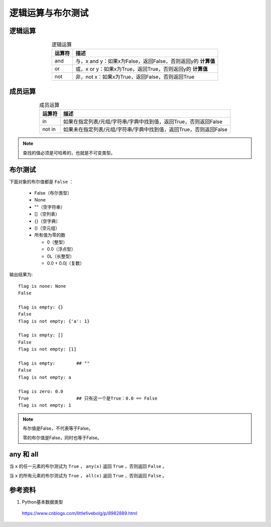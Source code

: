 逻辑运算与布尔测试
=======================

逻辑运算
-------------

.. table:: 逻辑运算
  :align: center

  =================== ===============================================================
    运算符               描述
  =================== ===============================================================
     and                 与，x and y：如果x为False，返回False，否则返回y的 **计算值**
     or                  或，x or y：如果x为True，返回True，否则返回y的 **计算值**
     not                 非，not x：如果x为True，返回False，否则返回True
  =================== ===============================================================

.. code-block:: python
  :linenos:

  >>> print 'a'<'b' and 'c'
  c
  >>> print 'a'>'b' and 'c'
  False

  >>> print 'a'>'b' or 'c'
  c
  >>> print 'a'<'b' or 'c'
  True


成员运算
------------

.. table:: 成员运算
  :align: center

  =================== ==================================================================
    运算符               描述
  =================== ==================================================================
     in                 如果在指定列表/元组/字符串/字典中找到值，返回True，否则返回False
     not in             如果未在指定列表/元组/字符串/字典中找到值，返回True，否则返回False
  =================== ==================================================================

.. code-block:: python
  :linenos:

  >>> 1 in [1,2,3]
  True
  >>> 1 in (1,2)
  True
  >>> 'a' in 'abc'
  True

  >>> cnt = {'a':1}
  >>> 'a' in cnt
  True
  >>> {'a':1} in cnt
  TypeError: unhashable type: 'dict'


.. note::

  查找的值必须是可哈希的，也就是不可变类型。


布尔测试
--------------

下面对象的布尔值都是 ``False`` ：

  - False（布尔类型）

  - None

  - ""（空字符串）

  - []（空列表）

  - {}（空字典）

  - ()（空元组）

  - 所有值为零的数

    - 0（整型）

    - 0.0（浮点型）

    - 0L（长整型）

    - 0.0 + 0.0j（复数）

.. code-block:: python
  :linenos:

  flag = None
  if not flag:
      print "flag is none:", flag
      print flag == False

  flag = {}
  if not flag:
      print "flag is empty:", flag
      print flag == False
  flag = {'a':1}
  if flag:
      print "flag is not empty:", flag

  flag = []
  if not flag:
      print "flag is empty:", flag
      print flag == False
  flag = [1]
  if flag:
      print "flag is not empty:", flag

  flag = ""
  if not flag:
      print "flag is empty:", flag
      print flag == False
  flag = "a"
  if flag:
      print "flag is not empty:", flag

  flag = 0.0
  if not flag:
      print "flag is zero:", flag
      print flag == False
  flag = 1
  if flag:
      print "flag is not empty:", flag

输出结果为::

  flag is none: None
  False

  flag is empty: {}
  False
  flag is not empty: {'a': 1}

  flag is empty: []
  False
  flag is not empty: [1]

  flag is empty:        ## ""
  False
  flag is not empty: a

  flag is zero: 0.0
  True                  ## 只有这一个是True：0.0 == False
  flag is not empty: 1

.. note::

  布尔值是False，不代表等于False。

  零的布尔值是False，同时也等于False。


any 和 all
---------------

当 ``x`` 的任一元素的布尔测试为 ``True`` ， ``any(x)`` 返回 ``True`` ，否则返回 ``False`` 。

当 ``x`` 的所有元素的布尔测试为 ``True`` ， ``all(x)`` 返回 ``True`` ，否则返回 ``False`` 。

.. code-block:: python
  :linenos:

  >>> x = [1, 2, '', 3]
  >>> all(x)
  False
  >>> any(x)
  True
  >>> x = [0, 0, 0, 0]
  >>> any(x)
  False
  >>> all([])
  True
  >>> all([[]])
  False



参考资料
-----------

1. Python基本数据类型

  https://www.cnblogs.com/littlefivebolg/p/8982889.html
